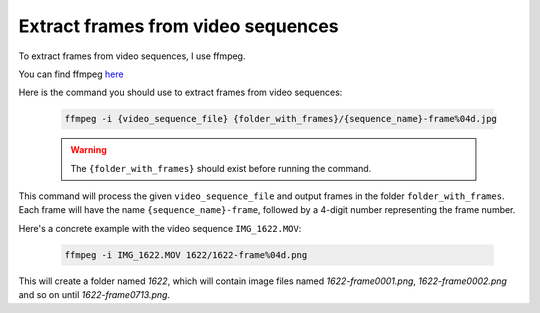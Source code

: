 Extract frames from video sequences
===================================

To extract frames from video sequences, I use ffmpeg.

You can find ffmpeg `here <https://www.ffmpeg.org/download.html>`_

Here is the command you should use to extract frames from video sequences:

  .. code-block:: shell

     ffmpeg -i {video_sequence_file} {folder_with_frames}/{sequence_name}-frame%04d.jpg

  .. warning::

     The ``{folder_with_frames}`` should exist before running the command. 

This command will process the given ``video_sequence_file`` and 
output frames in the folder ``folder_with_frames``. 
Each frame will have the name ``{sequence_name}-frame``, followed by a 4-digit number 
representing the frame number. 

Here's a concrete example with the video sequence ``IMG_1622.MOV``:

  .. code-block:: shell
  
     ffmpeg -i IMG_1622.MOV 1622/1622-frame%04d.png

This will create a folder named `1622`, which will contain 
image files named `1622-frame0001.png`, `1622-frame0002.png` 
and so on until `1622-frame0713.png`.

